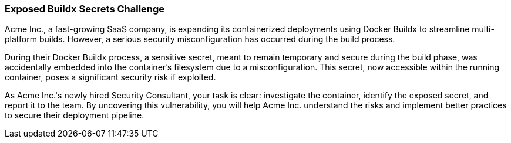 === Exposed Buildx Secrets Challenge

Acme Inc., a fast-growing SaaS company, is expanding its containerized deployments using Docker Buildx to streamline multi-platform builds. However, a serious security misconfiguration has occurred during the build process.

During their Docker Buildx process, a sensitive secret, meant to remain temporary and secure during the build phase, was accidentally embedded into the container's filesystem due to a misconfiguration. This secret, now accessible within the running container, poses a significant security risk if exploited.

As Acme Inc.'s newly hired Security Consultant, your task is clear: investigate the container, identify the exposed secret, and report it to the team. By uncovering this vulnerability, you will help Acme Inc. understand the risks and implement better practices to secure their deployment pipeline.
